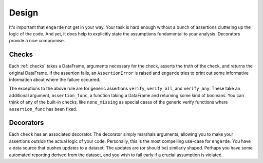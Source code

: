 .. _design:

Design
======

It's important that ``engarde`` not get in your way.
Your task is hard enough without a bunch of assertions
cluttering up the logic of the code.
And yet, it does help to explicitly state the assumptions
fundamental to your analysis. Decorators provide a nice
compromise.

Checks
------

Each :ref:`checks` takes a DataFrame, arguments necessary for the check,
asserts the truth of the check, and returns the original DataFrame.
If the assertion fails, an ``AssertionError`` is raised and ``engarde``
tries to print out some informative information about where the failure
occurred.

The exceptions to the above rule are for generic assertions ``verify``,
``verify_all``, and ``verify_any``. These take an additional argument,
``assertion_func``, a function taking a DataFrame and returning some
kind of booleans. You can think of any of the built-in checks, like
``none_missing`` as special cases of the generic verify functions
where ``assertion_func`` has been fixed.

Decorators
----------

Each ``check`` has an associated decorator. The decorator simply marshals
arguments, allowing you to make your assertions *outside* the actual logic
of your code. Personally, this is the most compelling use-case for ``engarde``.
You have a data source that pushes updates to a dataset. The updates are
(or should be) similarly shaped. Perhaps you have some automated reporting
derived from the dataset, and you wish to fail early if a crucial assumption
is violated.

